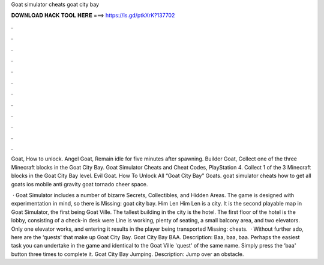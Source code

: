 Goat simulator cheats goat city bay



𝐃𝐎𝐖𝐍𝐋𝐎𝐀𝐃 𝐇𝐀𝐂𝐊 𝐓𝐎𝐎𝐋 𝐇𝐄𝐑𝐄 ===> https://is.gd/ptkXrK?137702



.



.



.



.



.



.



.



.



.



.



.



.

Goat, How to unlock. Angel Goat, Remain idle for five minutes after spawning. Builder Goat, Collect one of the three Minecraft blocks in the Goat City Bay. Goat Simulator Cheats and Cheat Codes, PlayStation 4. Collect 1 of the 3 Minecraft blocks in the Goat City Bay level. Evil Goat. How To Unlock All “Goat City Bay” Goats. goat simulator cheats how to get all goats ios mobile anti gravity goat tornado cheer space.

 · Goat Simulator includes a number of bizarre Secrets, Collectibles, and Hidden Areas. The game is designed with experimentation in mind, so there is Missing: goat city bay. Him Len Him Len is a city. It is the second playable map in Goat Simulator, the first being Goat Ville. The tallest building in the city is the hotel. The first floor of the hotel is the lobby, consisting of a check-in desk were Line is working, plenty of seating, a small balcony area, and two elevators. Only one elevator works, and entering it results in the player being transported Missing: cheats.  · Without further ado, here are the ‘quests' that make up Goat City Bay. Goat City Bay BAA. Description: Baa, baa, baa. Perhaps the easiest task you can undertake in the game and identical to the Goat Ville 'quest' of the same name. Simply press the ‘baa' button three times to complete it. Goat City Bay Jumping. Description: Jump over an obstacle.
